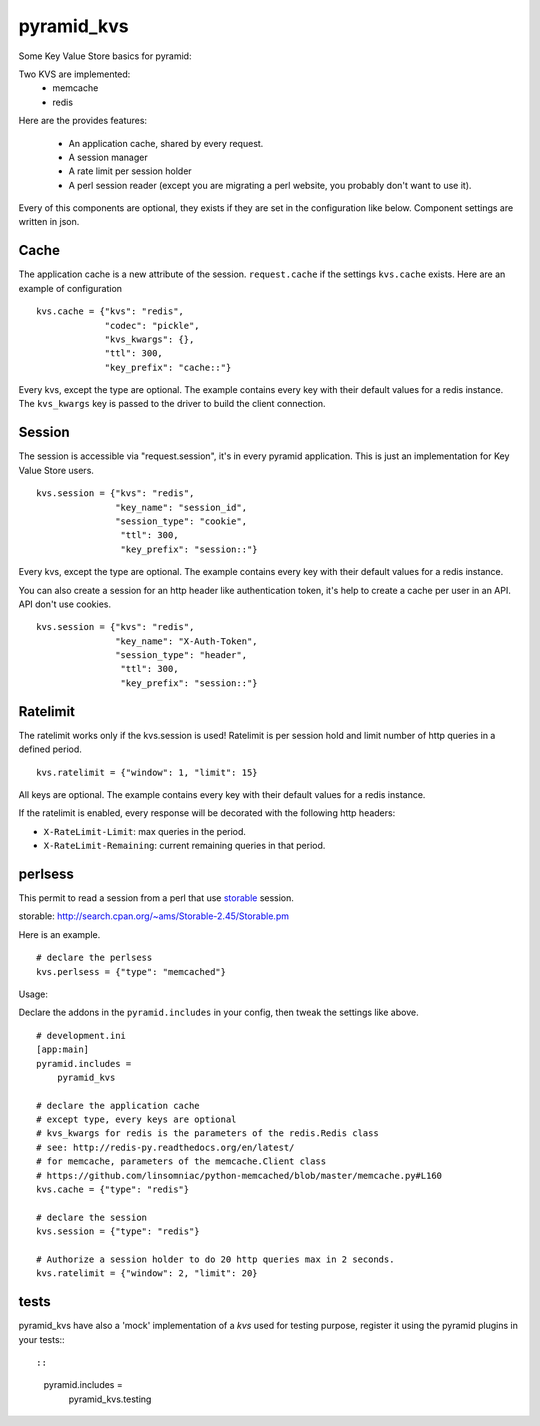 ===========
pyramid_kvs
===========

.. image:: https://travis-ci.org/Gandi/pyramid_kvs.svg?branch=master
    :target: https://travis-ci.org/Gandi/pyramid_kvs

Some Key Value Store basics for pyramid:

Two KVS are implemented:
 - memcache
 - redis

Here are the provides features:

 - An application cache, shared by every request.
 - A session manager
 - A rate limit per session holder
 - A perl session reader (except you are migrating a perl website,
   you probably don't want to use it).

Every of this components are optional, they exists if they are set in the
configuration like below.
Component settings are written in json.

Cache
=====

The application cache is a new attribute of the session. ``request.cache`` if
the settings ``kvs.cache`` exists.
Here are an example of configuration

::

    kvs.cache = {"kvs": "redis",
                 "codec": "pickle",
                 "kvs_kwargs": {},
                 "ttl": 300,
                 "key_prefix": "cache::"}

Every kvs, except the type are optional.
The example contains every key with their default values for a redis instance.
The ``kvs_kwargs`` key is passed to the driver to build the client connection.

Session
=======

The session is accessible via "request.session", it's in every pyramid
application.
This is just an implementation for Key Value Store users.

::

    kvs.session = {"kvs": "redis",
                   "key_name": "session_id",
                   "session_type": "cookie",
                    "ttl": 300,
                    "key_prefix": "session::"}


Every kvs, except the type are optional.
The example contains every key with their default values for a redis instance.

You can also create a session for an http header like authentication token,
it's help to create a cache per user in an API. API don't use cookies.

::

    kvs.session = {"kvs": "redis",
                   "key_name": "X-Auth-Token",
                   "session_type": "header",
                    "ttl": 300,
                    "key_prefix": "session::"}


Ratelimit
=========

The ratelimit works only if the kvs.session is used!
Ratelimit is per session hold and limit number of http queries in a defined
period.

::

    kvs.ratelimit = {"window": 1, "limit": 15}

All keys are optional.
The example contains every key with their default values for a redis instance.


If the ratelimit is enabled, every response will be decorated with the
following http headers:

- ``X-RateLimit-Limit``: max queries in the period.
- ``X-RateLimit-Remaining``: current remaining queries in that period.


perlsess
========

This permit to read a session from a perl that use `storable`_ session.

_`storable`: http://search.cpan.org/~ams/Storable-2.45/Storable.pm

Here is an example.

::


    # declare the perlsess
    kvs.perlsess = {"type": "memcached"}


Usage:

Declare the addons in the ``pyramid.includes`` in your config, then
tweak the settings like above.

::

    # development.ini
    [app:main]
    pyramid.includes =
        pyramid_kvs

    # declare the application cache
    # except type, every keys are optional
    # kvs_kwargs for redis is the parameters of the redis.Redis class
    # see: http://redis-py.readthedocs.org/en/latest/
    # for memcache, parameters of the memcache.Client class
    # https://github.com/linsomniac/python-memcached/blob/master/memcache.py#L160
    kvs.cache = {"type": "redis"}

    # declare the session
    kvs.session = {"type": "redis"}

    # Authorize a session holder to do 20 http queries max in 2 seconds.
    kvs.ratelimit = {"window": 2, "limit": 20}


tests
=====

pyramid_kvs have also a 'mock' implementation of a `kvs` used for testing
purpose, register it using the pyramid plugins in your tests:::

::

  pyramid.includes =
      pyramid_kvs.testing
